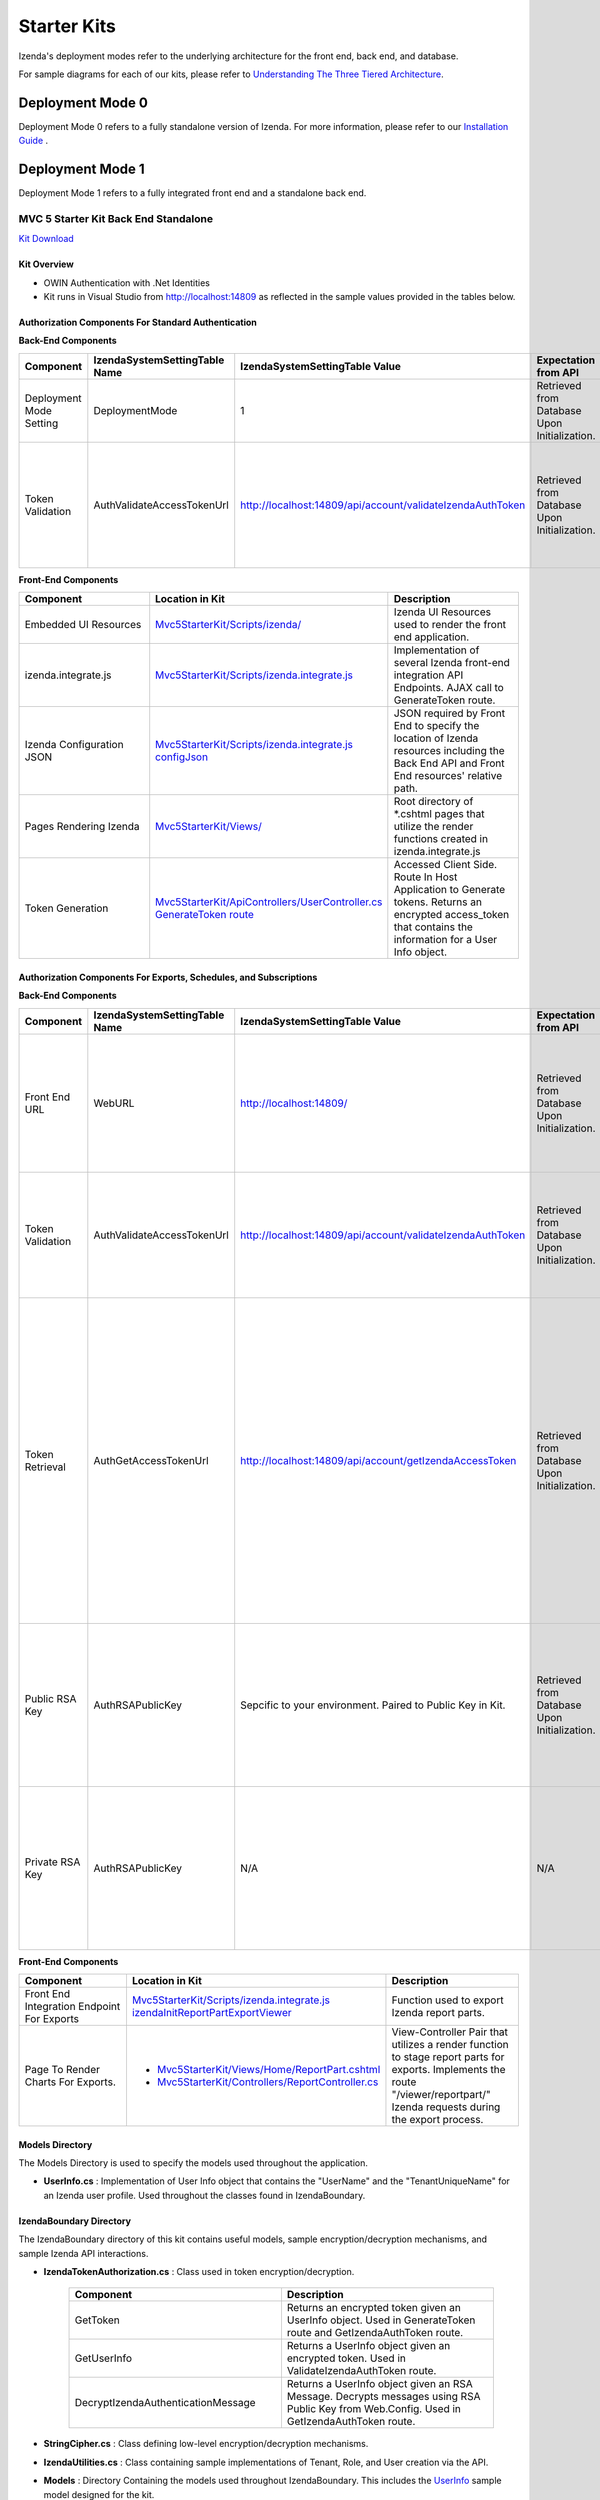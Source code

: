 =====================
Starter Kits
=====================
Izenda's deployment modes refer to the underlying architecture for the front end, back end, and database. 

For sample diagrams for each of our kits, please refer to `Understanding The Three Tiered Architecture <intro/understanding_the_three-tiered_architecture>`_.

Deployment Mode 0
-----------------
Deployment Mode 0 refers to a fully standalone version of Izenda. For more information, please refer to our `Installation Guide <https://www.izenda.com/docs/install/.install.html>`_ .


Deployment Mode 1
-----------------
Deployment Mode 1 refers to a fully integrated front end and a standalone back end. 

MVC 5 Starter Kit Back End Standalone
~~~~~~~~~~~~~~~~~~~~~~~~~~~~~~~~~~~~~~
`Kit Download <https://github.com/Izenda7Series/Mvc5StarterKit_BE_Standalone>`_


Kit Overview
``````````````````````
* OWIN Authentication with .Net Identities
* Kit runs in Visual Studio from http://localhost:14809 as reflected in the sample values provided in the tables below.

Authorization Components For Standard Authentication
````````````````````````````````````````````````````

**Back-End Components**
 
.. list-table::
   :header-rows: 1
   :widths: 100 100 100 100 100 100
   
   *  - Component
      - IzendaSystemSettingTable Name
      - IzendaSystemSettingTable Value
      - Expectation from API
      - Location in Kit
      - Description
   *  - Deployment Mode Setting
      - DeploymentMode
      - 1
      - Retrieved from Database Upon Initialization.
      - N/A
      - Determines Security Model emplyed by API.
   *  - Token Validation
      - AuthValidateAccessTokenUrl
      - http://localhost:14809/api/account/validateIzendaAuthToken
      - Retrieved from Database Upon Initialization. 
      - `Mvc5StarterKit/ApiControllers/AccountController.cs ValidateIzendaAuthToken Route <https://github.com/Izenda7Series/Mvc5StarterKit_BE_Standalone/blob/master/Mvc5StarterKit/ApiControllers/AccountController.cs#L51>`_
      - Accessed Server Side. Route In Host Application to Validate tokens. Returns a valid User Info object.

**Front-End Components**

.. list-table::
   :header-rows: 1
   :widths: 100 100 100 
   
   *  - Component
      - Location in Kit
      - Description
   *  - Embedded UI Resources
      - `Mvc5StarterKit/Scripts/izenda/ <https://github.com/Izenda7Series/Mvc5StarterKit_BE_Standalone/tree/master/Mvc5StarterKit/Scripts/izenda>`_
      - Izenda UI Resources used to render the front end application.
   *  - izenda.integrate.js
      - `Mvc5StarterKit/Scripts/izenda.integrate.js <https://github.com/Izenda7Series/Mvc5StarterKit_BE_Standalone/blob/master/Mvc5StarterKit/Scripts/izenda.integrate.js>`_
      - Implementation of several Izenda front-end integration API Endpoints. AJAX call to GenerateToken route.
   *  - Izenda Configuration JSON
      - `Mvc5StarterKit/Scripts/izenda.integrate.js configJson <https://github.com/Izenda7Series/Mvc5StarterKit_BE_Standalone/blob/master/Mvc5StarterKit/Scripts/izenda.integrate.js#L3>`_
      - JSON required by Front End to specify the location of Izenda resources including the Back End API and Front End resources' relative path.
   *  - Pages Rendering Izenda
      - `Mvc5StarterKit/Views/ <https://github.com/Izenda7Series/Mvc5StarterKit_BE_Standalone/tree/master/Mvc5StarterKit/Views>`_
      - Root directory of *.cshtml pages that utilize the render functions created in izenda.integrate.js    
   *  - Token Generation
      - `Mvc5StarterKit/ApiControllers/UserController.cs GenerateToken route <https://github.com/Izenda7Series/Mvc5StarterKit_BE_Standalone/blob/master/Mvc5StarterKit/ApiControllers/UserController.cs#L11>`_
      - Accessed Client Side. Route In Host Application to Generate tokens. Returns an encrypted access_token that contains the information for a User Info object.

Authorization Components For Exports, Schedules, and Subscriptions
```````````````````````````````````````````````````````````````````

**Back-End Components**
 
.. list-table::
   :header-rows: 1
   :widths: 100 100 100 100 100 100
   
   *  - Component
      - IzendaSystemSettingTable Name
      - IzendaSystemSettingTable Value
      - Expectation from API
      - Location in Kit
      - Description
   *  - Front End URL
      - WebURL
      - http://localhost:14809/
      - Retrieved from Database Upon Initialization. 
      - N/A     
      - Front End URL used as a base URL when generating email links and navigating to our page to render exports.  
   *  - Token Validation
      - AuthValidateAccessTokenUrl
      - http://localhost:14809/api/account/validateIzendaAuthToken
      - Retrieved from Database Upon Initialization. 
      - `Mvc5StarterKit/ApiControllers/AccountController.cs ValidateIzendaAuthToken Route <https://github.com/Izenda7Series/Mvc5StarterKit_BE_Standalone/blob/master/Mvc5StarterKit/ApiControllers/AccountController.cs#L51>`_     
      - Accessed Server Side. Route In Host Application to Validate tokens. Returns a valid User Info object.
   *  - Token Retrieval
      - AuthGetAccessTokenUrl
      - http://localhost:14809/api/account/getIzendaAccessToken
      - Retrieved from Database Upon Initialization. 
      - `Mvc5StarterKit/ApiControllers/AccountController.cs GetIzendaAccessToken Route <https://github.com/Izenda7Series/Mvc5StarterKit_BE_Standalone/blob/master/Mvc5StarterKit/ApiControllers/AccountController.cs#L59>`_
      - Accessed Server Side. Route In Host Application to Get Access token for server-side interactions. Route decrypts RSA-encrypted messages from Izenda API and returns a token that can be decrypted using Host Application's Token Validation route.   
   *  - Public RSA Key
      - AuthRSAPublicKey
      - Sepcific to your environment. Paired to Public Key in Kit.
      - Retrieved from Database Upon Initialization.
      - N/A
      - Key used by Izenda API to send encrypted messages to Host Application. Message contains the components for a UserInfo object.
   *  - Private RSA Key
      - AuthRSAPublicKey
      - N/A
      - N/A
      - Located in `Mvc5StarterKit/Web.Config . <https://github.com/Izenda7Series/Mvc5StarterKit_BE_Standalone/blob/master/Mvc5StarterKit/Web.config#L21>`_ Sepcific to your environment. Paired to Public Key in Database.
      - Key used in Host Application to decrypt messages sent by Izenda API. Message contains the components for a UserInfo object.

**Front-End Components**

.. list-table::
   :header-rows: 1
   :widths: 100 100 100 
   
   *  - Component
      - Location in Kit
      - Description
   *  - Front End Integration Endpoint For Exports
      - `Mvc5StarterKit/Scripts/izenda.integrate.js izendaInitReportPartExportViewer <https://github.com/Izenda7Series/Mvc5StarterKit_BE_Standalone/blob/master/Mvc5StarterKit/Scripts/izenda.integrate.js#L279>`_
      - Function used to export Izenda report parts.
   *  - Page To Render Charts For Exports. 
      - 
        * `Mvc5StarterKit/Views/Home/ReportPart.cshtml <https://github.com/Izenda7Series/Mvc5StarterKit_BE_Standalone/blob/master/Mvc5StarterKit/Views/Home/ReportPart.cshtml>`_
        * `Mvc5StarterKit/Controllers/ReportController.cs <https://github.com/Izenda7Series/Mvc5StarterKit_BE_Standalone/blob/master/Mvc5StarterKit/Controllers/ReportController.cs>`_     
      - View-Controller Pair that utilizes a render function to stage report parts for exports. Implements the route "/viewer/reportpart/" Izenda requests during the export process.

Models Directory
`````````````````
The Models Directory is used to specify the models used throughout the application.

* **UserInfo.cs** : Implementation of User Info object that contains the "UserName" and the "TenantUniqueName" for an Izenda user profile. Used throughout the classes found in IzendaBoundary.

IzendaBoundary Directory
````````````````````````
The IzendaBoundary directory of this kit contains useful models, sample encryption/decryption mechanisms, and sample Izenda API interactions.

* **IzendaTokenAuthorization.cs** : Class used in token encryption/decryption.

   .. list-table::
      :header-rows: 1
      :widths: 100 100

      *  - Component
         - Description
      *  - GetToken
         - Returns an encrypted token given an UserInfo object. Used in GenerateToken route and GetIzendaAuthToken route.
      *  - GetUserInfo
         - Returns a UserInfo object given an encrypted token. Used in ValidateIzendaAuthToken route.
      *  - DecryptIzendaAuthenticationMessage
         - Returns a UserInfo object given an RSA Message. Decrypts messages using RSA Public Key from Web.Config. Used in GetIzendaAuthToken route.

* **StringCipher.cs** : Class defining low-level encryption/decryption mechanisms.

* **IzendaUtilities.cs** : Class containing sample implementations of Tenant, Role, and User creation via the API.

* **Models** : Directory Containing the models used throughout IzendaBoundary. This includes the `UserInfo <https://github.com/Izenda7Series/Mvc5StarterKit_BE_Standalone/blob/master/Mvc5StarterKit/Models/UserInfo.cs>`_ sample model designed for the kit.
 
Angular 2 Starter Kit
~~~~~~~~~~~~~~~~~~~~~~~~~~~~~~~~~~~~~~
`Kit Download  <https://github.com/Izenda7Series/Angular2Starterkit>`_



Deployment Mode 3
------------------
Deployment Mode 3 refers to a fully integrated front end and back end.

* `MVC 5 Starter Kit Fully Integrated <https://github.com/Izenda7Series/Mvc5StarterKit>`_

  * `Installation Video <https://www.izenda.com/7-series-installation-videos/#mvc5starter>`_
  * `MVC 5 Starter Kit Contents <https://www.izenda.com/docs/dev/code_mvc5starterkit.html>`_

* `Webforms Starter Kit <https://github.com/Izenda7Series/WebFormsStarterkit>`_ 

* `HTML Starter Kit <https://github.com/Izenda7Series/HtmlStarterkit>`_ 
  
  * `Installation Video <https://www.izenda.com/7-series-installation-videos/#htmlkit>`_
  

   
